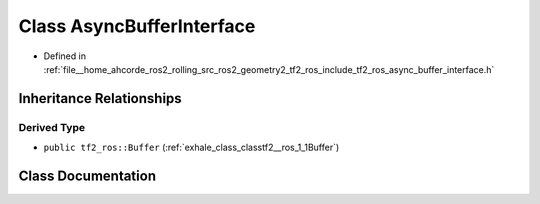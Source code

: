 .. _exhale_class_classtf2__ros_1_1AsyncBufferInterface:

Class AsyncBufferInterface
==========================

- Defined in :ref:`file__home_ahcorde_ros2_rolling_src_ros2_geometry2_tf2_ros_include_tf2_ros_async_buffer_interface.h`


Inheritance Relationships
-------------------------

Derived Type
************

- ``public tf2_ros::Buffer`` (:ref:`exhale_class_classtf2__ros_1_1Buffer`)


Class Documentation
-------------------


.. doxygenclass:: tf2_ros::AsyncBufferInterface
   :project: tf2_ros Doxygen Project
   :members:
   :protected-members:
   :undoc-members: